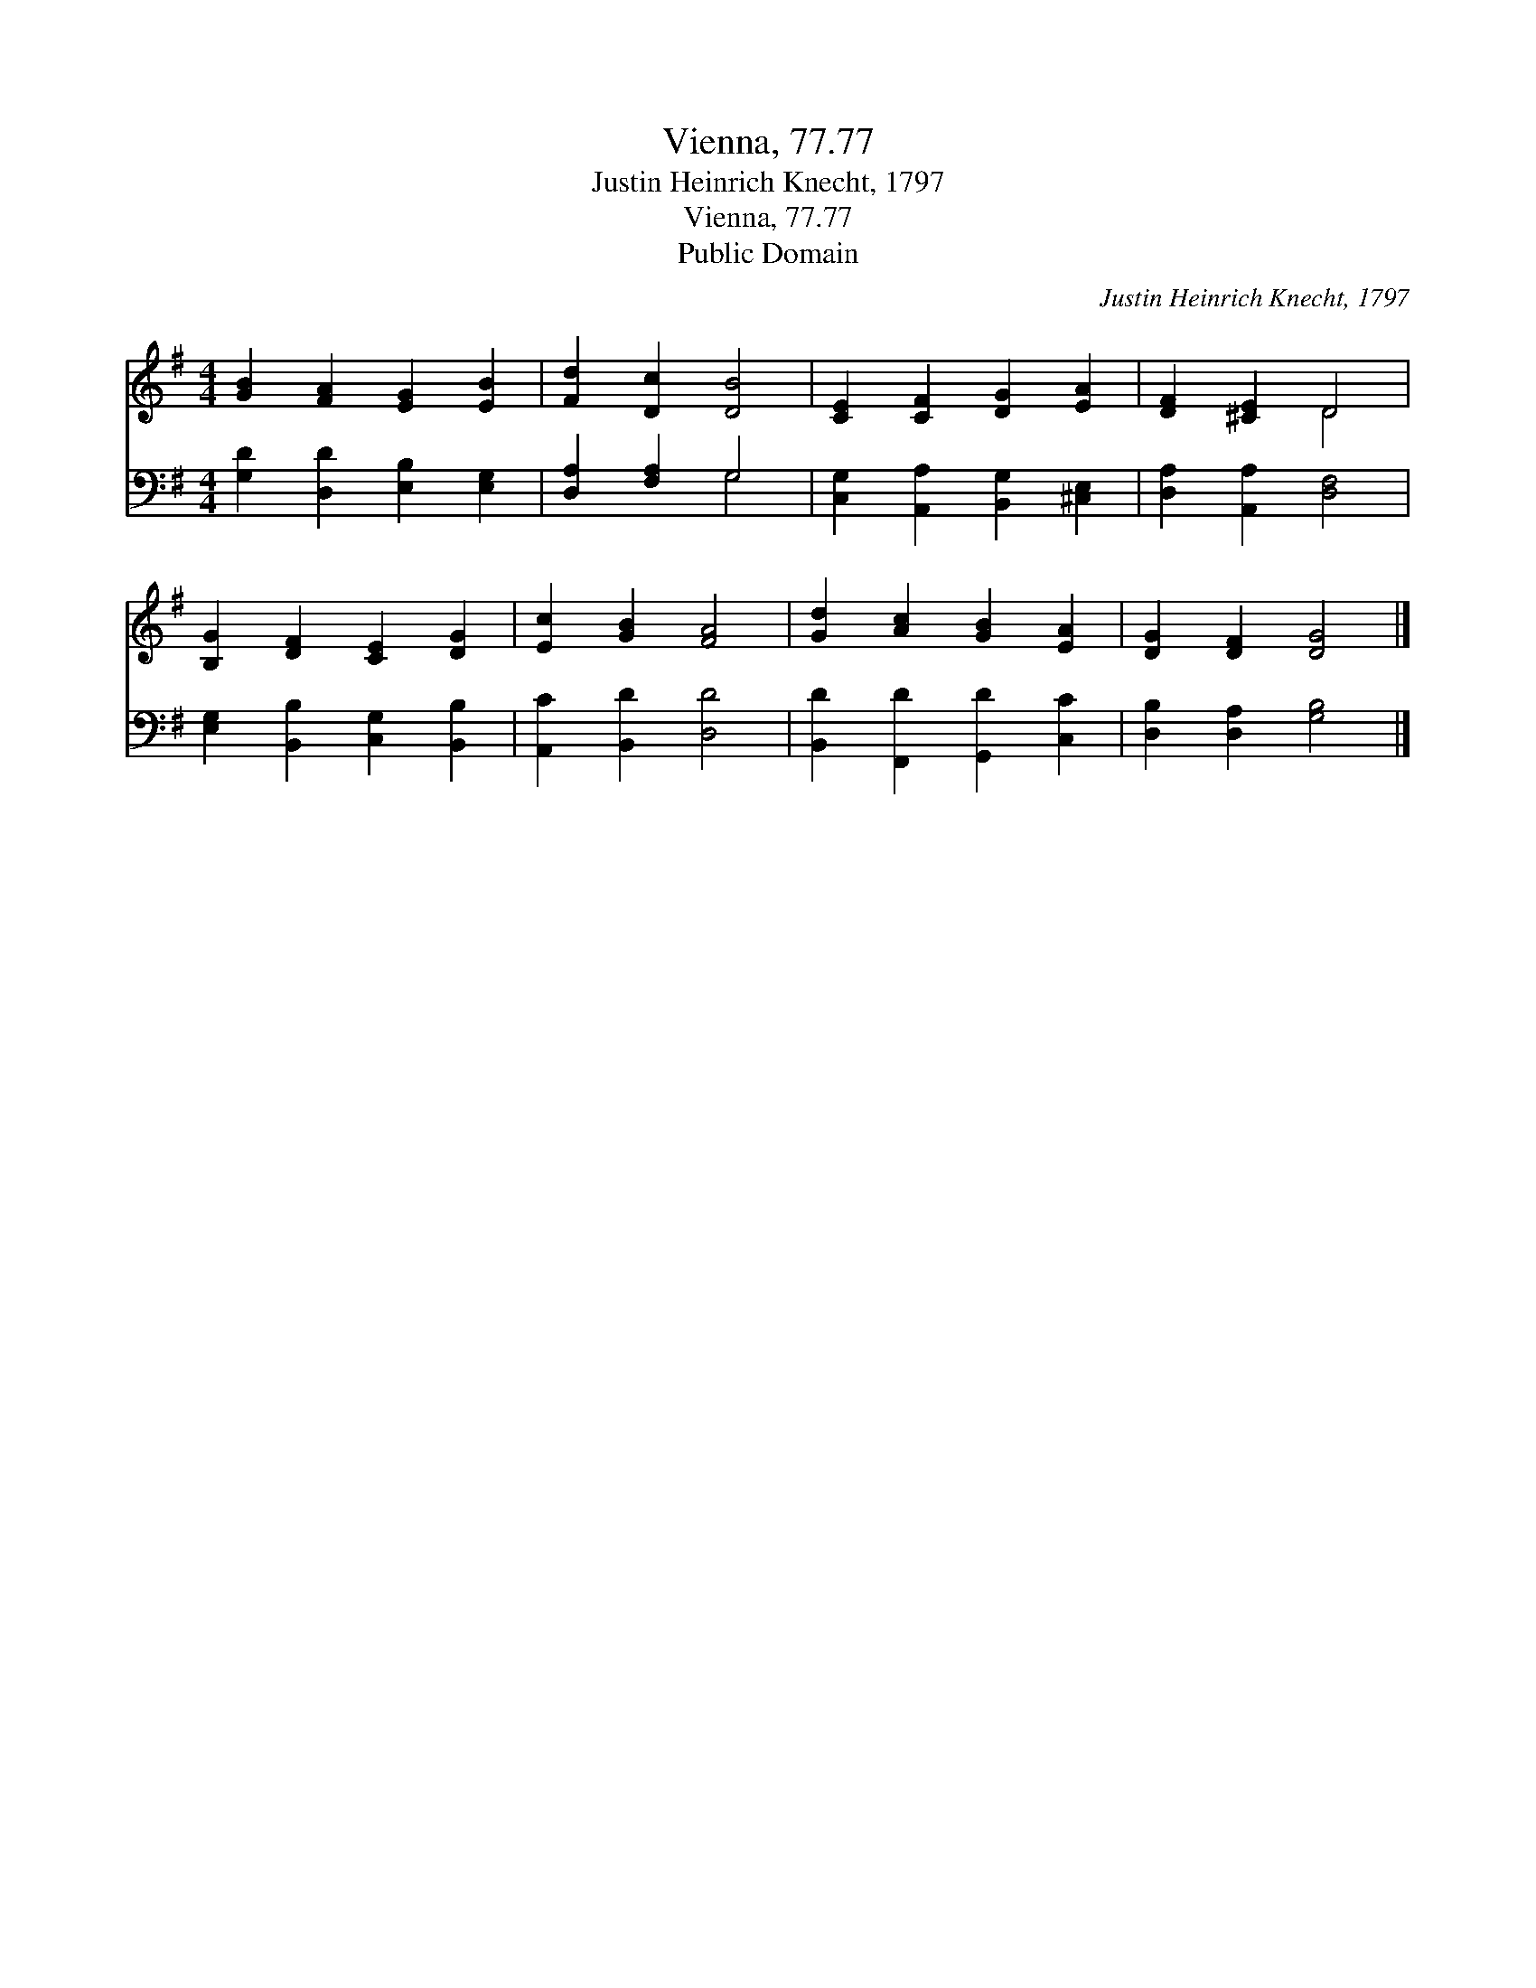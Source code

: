 X:1
T:Vienna, 77.77
T:Justin Heinrich Knecht, 1797
T:Vienna, 77.77
T:Public Domain
C:Justin Heinrich Knecht, 1797
Z:Public Domain
%%score ( 1 2 ) ( 3 4 )
L:1/8
M:4/4
K:G
V:1 treble 
V:2 treble 
V:3 bass 
V:4 bass 
V:1
 [GB]2 [FA]2 [EG]2 [EB]2 | [Fd]2 [Dc]2 [DB]4 | [CE]2 [CF]2 [DG]2 [EA]2 | [DF]2 [^CE]2 D4 | %4
 [B,G]2 [DF]2 [CE]2 [DG]2 | [Ec]2 [GB]2 [FA]4 | [Gd]2 [Ac]2 [GB]2 [EA]2 | [DG]2 [DF]2 [DG]4 |] %8
V:2
 x8 | x8 | x8 | x4 D4 | x8 | x8 | x8 | x8 |] %8
V:3
 [G,D]2 [D,D]2 [E,B,]2 [E,G,]2 | [D,A,]2 [F,A,]2 G,4 | [C,G,]2 [A,,A,]2 [B,,G,]2 [^C,E,]2 | %3
 [D,A,]2 [A,,A,]2 [D,F,]4 | [E,G,]2 [B,,B,]2 [C,G,]2 [B,,B,]2 | [A,,C]2 [B,,D]2 [D,D]4 | %6
 [B,,D]2 [F,,D]2 [G,,D]2 [C,C]2 | [D,B,]2 [D,A,]2 [G,B,]4 |] %8
V:4
 x8 | x4 G,4 | x8 | x8 | x8 | x8 | x8 | x8 |] %8

